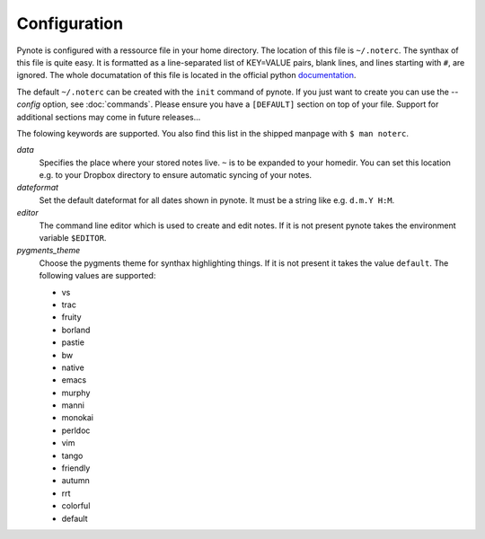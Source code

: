 Configuration
=============

Pynote is configured with a ressource file in your home directory.
The location of this file is ``~/.noterc``. The synthax of this file
is quite easy. It is formatted as a line-separated list of KEY=VALUE
pairs, blank lines, and lines starting with ``#``, are ignored.
The whole documatation of this file is located in the official python
`documentation`_.

.. _`documentation`: http://docs.python.org/3.3/library/configparser.html#quick-start

The default ``~/.noterc`` can be created with the ``init`` command of
pynote. If you just want to create you can use the `--config` option,
see :doc:`commands`. Please ensure you have a ``[DEFAULT]`` section on top
of your file. Support for additional sections may come in future releases...

The folowing keywords are supported. You also find this list in the
shipped manpage with ``$ man noterc``.

`data`
    Specifies the place where your stored notes live. ``~`` is to be
    expanded to your homedir. You can set this location e.g. to your
    Dropbox directory to ensure automatic syncing of your notes.

`dateformat`
    Set the default dateformat for all dates shown in pynote.
    It must be a string like e.g. ``d.m.Y H:M``.

`editor`
    The command line editor which is used to create and edit notes.
    If it is not present pynote takes the environment variable ``$EDITOR``.

`pygments_theme`
    Choose the pygments theme for synthax highlighting things. If it is
    not present it takes the value ``default``. The following values are
    supported:

    * vs
    * trac
    * fruity
    * borland
    * pastie
    * bw
    * native
    * emacs
    * murphy
    * manni
    * monokai
    * perldoc
    * vim
    * tango
    * friendly
    * autumn
    * rrt
    * colorful
    * default
